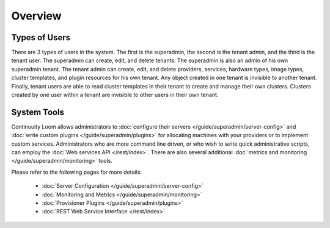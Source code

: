 ..
   Copyright 2012-2014 Cask Data, Inc.

   Licensed under the Apache License, Version 2.0 (the "License");
   you may not use this file except in compliance with the License.
   You may obtain a copy of the License at
 
       http://www.apache.org/licenses/LICENSE-2.0

   Unless required by applicable law or agreed to in writing, software
   distributed under the License is distributed on an "AS IS" BASIS,
   WITHOUT WARRANTIES OR CONDITIONS OF ANY KIND, either express or implied.
   See the License for the specific language governing permissions and
   limitations under the License.

.. _guide_superadmin_toplevel:

.. index::
   single: Super Admin Overview

========
Overview
========

Types of Users
==============

There are 3 types of users in the system. The first is the superadmin, the second is the tenant admin, and the third is the tenant
user. The superadmin can create, edit, and delete tenants. The superadmin is also an admin of his own superadmin tenant. The 
tenant admin can create, edit, and delete providers, services, hardware types, image types, cluster templates, and plugin resources
for his own tenant. Any object created in one tenant is invisible to another tenant. Finally, tenant users are able to read cluster
templates in their tenant to create and manage their own clusters. Clusters created by one user within a tenant are invisible to
other users in their own tenant.

System Tools
============
Continuuity Loom allows administrators to :doc:`configure their servers </guide/superadmin/server-config>`
and  :doc:`write custom plugins </guide/superadmin/plugins>` for allocating machines with your providers or to implement custom services.
Administrators who are more command line driven, or who wish to write quick administrative scripts,
can employ the :doc:`Web services API </rest/index>`.
There are also several additional :doc:`metrics and monitoring </guide/superadmin/monitoring>` tools.

Please refer to the following pages for more details:

        * :doc:`Server Configuration </guide/superadmin/server-config>`

        * :doc:`Monitoring and Metrics </guide/superadmin/monitoring>`

        * :doc:`Provisioner Plugins </guide/superadmin/plugins>`

        * :doc:`REST Web Service Interface </rest/index>`
